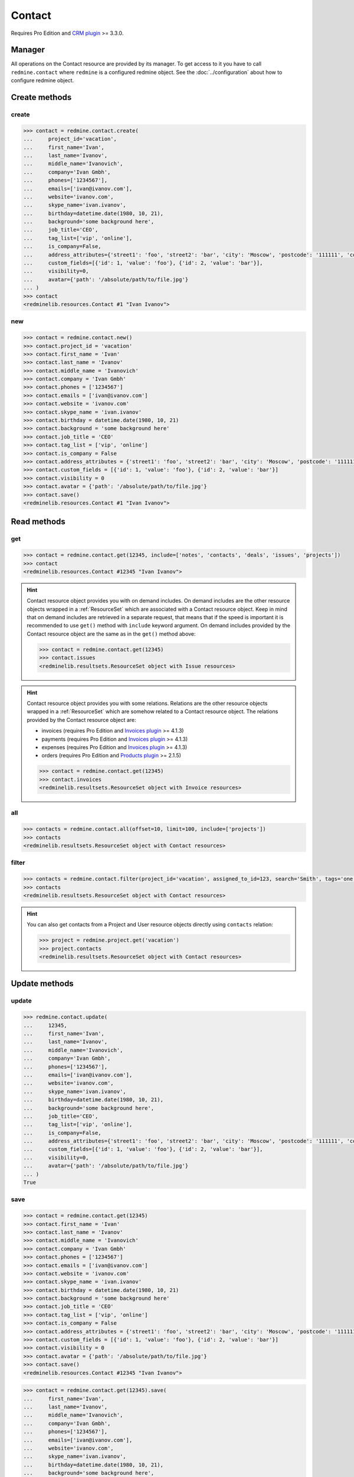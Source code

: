 Contact
=======

Requires Pro Edition and `CRM plugin <https://www.redmineup.com/pages/plugins/crm>`_ >= 3.3.0.

Manager
-------

All operations on the Contact resource are provided by its manager. To get access to it
you have to call ``redmine.contact`` where ``redmine`` is a configured redmine object.
See the :doc:`../configuration` about how to configure redmine object.

Create methods
--------------

create
++++++

.. py:method:: create(**fields)
   :module: redminelib.managers.ResourceManager
   :noindex:

   Creates new Contact resource with given fields and saves it to the CRM plugin.

   :param project_id: (required). Id or identifier of contact's project.
   :type project_id: int or string
   :param string first_name: (required). Contact first name.
   :param string last_name: (optional). Contact last name.
   :param string middle_name: (optional). Contact middle name.
   :param string company: (optional). Contact company name.
   :param list phones: (optional). List of phone numbers.
   :param list emails: (optional). List of emails.
   :param string website: (optional). Contact website.
   :param string skype_name: (optional). Contact skype.
   :param birthday: (optional). Contact birthday.
   :type birthday: string or date object
   :param string background: (optional). Contact background.
   :param string job_title: (optional). Contact job title.
   :param list tag_list: (optional). List of tags.
   :param bool is_company: (optional). Whether contact is a company.
   :param int assigned_to_id: (optional). Contact will be assigned to this user id.
   :param list custom_fields: (optional). Custom fields as [{'id': 1, 'value': 'foo'}].
   :param dict address_attributes:
    .. raw:: html

       (optional). Address attributes as dict, available keys are:

    - street1 - first line for the street details
    - street2 - second line for the street details
    - city - city
    - region - region (state)
    - postcode - ZIP code
    - country_code - country code as two-symbol abbreviation (e.g. US)

   :param int visibility:
    .. raw:: html

       (optional). Contact visibility:

    - 0 - project
    - 1 - public
    - 2 - private

   :param dict avatar:
    .. raw:: html

       (optional). Avatar to be used for the contact as dict, accepted keys are:

    - path (required). Absolute file path or file-like object that should be uploaded.
    - filename (optional). Required if a file-like object is provided.

   :return: :ref:`Resource` object

.. code-block:: python

   >>> contact = redmine.contact.create(
   ...     project_id='vacation',
   ...     first_name='Ivan',
   ...     last_name='Ivanov',
   ...     middle_name='Ivanovich',
   ...     company='Ivan Gmbh',
   ...     phones=['1234567'],
   ...     emails=['ivan@ivanov.com'],
   ...     website='ivanov.com',
   ...     skype_name='ivan.ivanov',
   ...     birthday=datetime.date(1980, 10, 21),
   ...     background='some background here',
   ...     job_title='CEO',
   ...     tag_list=['vip', 'online'],
   ...     is_company=False,
   ...     address_attributes={'street1': 'foo', 'street2': 'bar', 'city': 'Moscow', 'postcode': '111111', 'country_code': 'RU'},
   ...     custom_fields=[{'id': 1, 'value': 'foo'}, {'id': 2, 'value': 'bar'}],
   ...     visibility=0,
   ...     avatar={'path': '/absolute/path/to/file.jpg'}
   ... )
   >>> contact
   <redminelib.resources.Contact #1 "Ivan Ivanov">

new
+++

.. py:method:: new()
   :module: redminelib.managers.ResourceManager
   :noindex:

   Creates new empty Contact resource but saves it to the the CRM plugin only when ``save()`` is called,
   also calls ``pre_create()`` and ``post_create()`` methods of the :ref:`Resource` object. Valid attributes
   are the same as for ``create()`` method above.

   :return: :ref:`Resource` object

.. code-block:: python

   >>> contact = redmine.contact.new()
   >>> contact.project_id = 'vacation'
   >>> contact.first_name = 'Ivan'
   >>> contact.last_name = 'Ivanov'
   >>> contact.middle_name = 'Ivanovich'
   >>> contact.company = 'Ivan Gmbh'
   >>> contact.phones = ['1234567']
   >>> contact.emails = ['ivan@ivanov.com']
   >>> contact.website = 'ivanov.com'
   >>> contact.skype_name = 'ivan.ivanov'
   >>> contact.birthday = datetime.date(1980, 10, 21)
   >>> contact.background = 'some background here'
   >>> contact.job_title = 'CEO'
   >>> contact.tag_list = ['vip', 'online']
   >>> contact.is_company = False
   >>> contact.address_attributes = {'street1': 'foo', 'street2': 'bar', 'city': 'Moscow', 'postcode': '111111', 'country_code': 'RU'}
   >>> contact.custom_fields = [{'id': 1, 'value': 'foo'}, {'id': 2, 'value': 'bar'}]
   >>> contact.visibility = 0
   >>> contact.avatar = {'path': '/absolute/path/to/file.jpg'}
   >>> contact.save()
   <redminelib.resources.Contact #1 "Ivan Ivanov">

Read methods
------------

get
+++

.. py:method:: get(resource_id, **params)
   :module: redminelib.managers.ResourceManager
   :noindex:

   Returns single Contact resource from the CRM plugin by its id.

   :param int resource_id: (required). Id of the contact.
   :param list include:
    .. raw:: html

       (optional). Fetches associated data in one call. Accepted values:

    - notes
    - contacts
    - deals
    - issues
    - projects
    - tickets (requires Pro Edition and `Helpdesk plugin <https://www.redmineup.com/pages/plugins/helpdesk>`_ >= 4.1.12)

   :return: :ref:`Resource` object

.. code-block:: python

   >>> contact = redmine.contact.get(12345, include=['notes', 'contacts', 'deals', 'issues', 'projects'])
   >>> contact
   <redminelib.resources.Contact #12345 "Ivan Ivanov">

.. hint::

   Contact resource object provides you with on demand includes. On demand includes are the
   other resource objects wrapped in a :ref:`ResourceSet` which are associated with a Contact
   resource object. Keep in mind that on demand includes are retrieved in a separate request,
   that means that if the speed is important it is recommended to use ``get()`` method with
   ``include`` keyword argument. On demand includes provided by the Contact resource object
   are the same as in the ``get()`` method above:

   .. code-block:: python

      >>> contact = redmine.contact.get(12345)
      >>> contact.issues
      <redminelib.resultsets.ResourceSet object with Issue resources>

.. hint::

   Contact resource object provides you with some relations. Relations are the other
   resource objects wrapped in a :ref:`ResourceSet` which are somehow related to a Contact
   resource object. The relations provided by the Contact resource object are:

   * invoices (requires Pro Edition and `Invoices plugin <https://www.redmineup.com/pages/plugins/invoices>`_
     >= 4.1.3)
   * payments (requires Pro Edition and `Invoices plugin <https://www.redmineup.com/pages/plugins/invoices>`_
     >= 4.1.3)
   * expenses (requires Pro Edition and `Invoices plugin <https://www.redmineup.com/pages/plugins/invoices>`_
     >= 4.1.3)
   * orders (requires Pro Edition and `Products plugin <https://www.redmineup.com/pages/plugins/products>`_
     >= 2.1.5)

   .. code-block:: python

      >>> contact = redmine.contact.get(12345)
      >>> contact.invoices
      <redminelib.resultsets.ResourceSet object with Invoice resources>

all
+++

.. py:method:: all(**params)
   :module: redminelib.managers.ResourceManager
   :noindex:

   Returns all Contact resources from the CRM plugin.

   :param int limit: (optional). How much resources to return.
   :param int offset: (optional). Starting from what resource to return the other resources.
   :param list include:
    .. raw:: html

       (optional). Fetches associated data in one call. Accepted values:

    - projects

   :return: :ref:`ResourceSet` object

.. code-block:: python

   >>> contacts = redmine.contact.all(offset=10, limit=100, include=['projects'])
   >>> contacts
   <redminelib.resultsets.ResourceSet object with Contact resources>

filter
++++++

.. py:method:: filter(**filters)
   :module: redminelib.managers.ResourceManager
   :noindex:

   Returns Contact resources that match the given lookup parameters.

   :param project_id: (optional). Id or identifier of contact's project.
   :type project_id: int or string
   :param int assigned_to_id: (optional). Get contacts assigned to this user id.
   :param int query_id: (optional). Get contacts for the given query id.
   :param string search: (optional). Get contacts with given search string.
   :param string tags: (optional). Get contacts with given tags (separated by ``,``).
   :param int limit: (optional). How much resources to return.
   :param int offset: (optional). Starting from what resource to return the other resources.
   :param list include:
    .. raw:: html

       (optional). Fetches associated data in one call. Accepted values:

    - projects

   :return: :ref:`ResourceSet` object

.. code-block:: python

   >>> contacts = redmine.contact.filter(project_id='vacation', assigned_to_id=123, search='Smith', tags='one,two', include=['projects'])
   >>> contacts
   <redminelib.resultsets.ResourceSet object with Contact resources>

.. hint::

   You can also get contacts from a Project and User resource objects directly using
   ``contacts`` relation:

   .. code-block:: python

      >>> project = redmine.project.get('vacation')
      >>> project.contacts
      <redminelib.resultsets.ResourceSet object with Contact resources>

Update methods
--------------

update
++++++

.. py:method:: update(resource_id, **fields)
   :module: redminelib.managers.ResourceManager
   :noindex:

   Updates values of given fields of a Contact resource and saves them to the CRM plugin.

   :param int resource_id: (required). Contact id.
   :param string first_name: (optional). Contact first name.
   :param string last_name: (optional). Contact last name.
   :param string middle_name: (optional). Contact middle name.
   :param string company: (optional). Contact company name.
   :param list phones: (optional). List of phone numbers.
   :param list emails: (optional). List of emails.
   :param string website: (optional). Contact website.
   :param string skype_name: (optional). Contact skype.
   :param birthday: (optional). Contact birthday.
   :type birthday: string or date object
   :param string background: (optional). Contact background.
   :param string job_title: (optional). Contact job title.
   :param list tag_list: (optional). List of tags.
   :param bool is_company: (optional). Whether contact is a company.
   :param int assigned_to_id: (optional). Contact will be assigned to this user id.
   :param list custom_fields: (optional). Custom fields as [{'id': 1, 'value': 'foo'}].
   :param dict address_attributes:
    .. raw:: html

       (optional). Address attributes as dict, available keys are:

    - street1 - first line for the street details
    - street2 - second line for the street details
    - city - city
    - region - region (state)
    - postcode - ZIP code
    - country_code - country code as two-symbol abbreviation (e.g. US)

   :param int visibility:
    .. raw:: html

       (optional). Contact visibility:

    - 0 - project
    - 1 - public
    - 2 - private

   :param dict avatar:
    .. raw:: html

       (optional). Avatar to be used for the contact as dict, accepted keys are:

    - path (required). Absolute file path or file-like object that should be uploaded.
    - filename (optional). Required if a file-like object is provided.

   :return: True

.. code-block:: python

   >>> redmine.contact.update(
   ...     12345,
   ...     first_name='Ivan',
   ...     last_name='Ivanov',
   ...     middle_name='Ivanovich',
   ...     company='Ivan Gmbh',
   ...     phones=['1234567'],
   ...     emails=['ivan@ivanov.com'],
   ...     website='ivanov.com',
   ...     skype_name='ivan.ivanov',
   ...     birthday=datetime.date(1980, 10, 21),
   ...     background='some background here',
   ...     job_title='CEO',
   ...     tag_list=['vip', 'online'],
   ...     is_company=False,
   ...     address_attributes={'street1': 'foo', 'street2': 'bar', 'city': 'Moscow', 'postcode': '111111', 'country_code': 'RU'},
   ...     custom_fields=[{'id': 1, 'value': 'foo'}, {'id': 2, 'value': 'bar'}],
   ...     visibility=0,
   ...     avatar={'path': '/absolute/path/to/file.jpg'}
   ... )
   True

save
++++

.. py:method:: save(**attrs)
   :module: redminelib.resources.Contact
   :noindex:

   Saves the current state of a Contact resource to the CRM plugin. Attrs that
   can be changed are the same as for ``update()`` method above.

   :return: :ref:`Resource` object

.. code-block:: python

   >>> contact = redmine.contact.get(12345)
   >>> contact.first_name = 'Ivan'
   >>> contact.last_name = 'Ivanov'
   >>> contact.middle_name = 'Ivanovich'
   >>> contact.company = 'Ivan Gmbh'
   >>> contact.phones = ['1234567']
   >>> contact.emails = ['ivan@ivanov.com']
   >>> contact.website = 'ivanov.com'
   >>> contact.skype_name = 'ivan.ivanov'
   >>> contact.birthday = datetime.date(1980, 10, 21)
   >>> contact.background = 'some background here'
   >>> contact.job_title = 'CEO'
   >>> contact.tag_list = ['vip', 'online']
   >>> contact.is_company = False
   >>> contact.address_attributes = {'street1': 'foo', 'street2': 'bar', 'city': 'Moscow', 'postcode': '111111', 'country_code': 'RU'}
   >>> contact.custom_fields = [{'id': 1, 'value': 'foo'}, {'id': 2, 'value': 'bar'}]
   >>> contact.visibility = 0
   >>> contact.avatar = {'path': '/absolute/path/to/file.jpg'}
   >>> contact.save()
   <redminelib.resources.Contact #12345 "Ivan Ivanov">

.. versionadded:: 2.1.0 Alternative syntax was introduced.

.. code-block:: python

   >>> contact = redmine.contact.get(12345).save(
   ...     first_name='Ivan',
   ...     last_name='Ivanov',
   ...     middle_name='Ivanovich',
   ...     company='Ivan Gmbh',
   ...     phones=['1234567'],
   ...     emails=['ivan@ivanov.com'],
   ...     website='ivanov.com',
   ...     skype_name='ivan.ivanov',
   ...     birthday=datetime.date(1980, 10, 21),
   ...     background='some background here',
   ...     job_title='CEO',
   ...     tag_list=['vip', 'online'],
   ...     is_company=False,
   ...     address_attributes={'street1': 'foo', 'street2': 'bar', 'city': 'Moscow', 'postcode': '111111', 'country_code': 'RU'},
   ...     custom_fields=[{'id': 1, 'value': 'foo'}, {'id': 2, 'value': 'bar'}],
   ...     visibility=0,
   ...     avatar={'path': '/absolute/path/to/file.jpg'}
   ... )
   >>> contact
   <redminelib.resources.Contact #12345 "Ivan Ivanov">

Delete methods
--------------

delete
++++++

.. py:method:: delete(resource_id)
   :module: redminelib.managers.ResourceManager
   :noindex:

   Deletes single Contact resource from the CRM plugin by its id.

   :param int resource_id: (required). Contact id.
   :return: True

.. code-block:: python

   >>> redmine.contact.delete(1)
   True

.. py:method:: delete()
   :module: redminelib.resources.Contact
   :noindex:

   Deletes current Contact resource object from the CRM plugin.

   :return: True

.. code-block:: python

   >>> contact = redmine.contact.get(1)
   >>> contact.delete()
   True

Export
------

.. versionadded:: 2.0.0

.. py:method:: export(fmt, savepath=None, filename=None)
   :module: redminelib.resources.Contact
   :noindex:

   Exports Contact resource in one of the following formats: atom, vcf

   :param string fmt: (required). Format to use for export.
   :param string savepath: (optional). Path where to save the file.
   :param string filename: (optional). Name that will be used for the file.
   :return: String or Object

.. code-block:: python

   >>> contact = redmine.contact.get(123)
   >>> contact.export('pdf', savepath='/home/jsmith')
   '/home/jsmith/123.pdf'

.. py:method:: export(fmt, savepath=None, filename=None)
   :module: redminelib.resultsets.ResourceSet
   :noindex:

   Exports a resource set of Contact resources in one of the following formats: atom, csv, vcf, xls

   :param string fmt: (required). Format to use for export.
   :param string savepath: (optional). Path where to save the file.
   :param string filename: (optional). Name that will be used for the file.
   :return: String or Object

.. code-block:: python

   >>> contacts = redmine.contact.all()
   >>> contacts.export('csv', savepath='/home/jsmith', filename='contacts.csv')
   '/home/jsmith/contacts.csv'

Projects
--------

Python-Redmine provides 2 methods to work with contact projects:

add
+++

.. py:method:: add(project_id)
   :module: redminelib.resources.Contact.Project
   :noindex:

   Adds project to contact's project list.

   :param project_id: (required). Id or identifier of a project.
   :type project_id: int or string
   :return: True

.. code-block:: python

   >>> contact = redmine.contact.get(1)
   >>> contact.project.add('vacation')
   True

remove
++++++

.. py:method:: remove(project_id)
   :module: redminelib.resources.Contact.Project
   :noindex:

   Removes project from contact's project list.

   :param project_id: (required). Id or identifier of a project.
   :type project_id: int or string
   :return: True

.. code-block:: python

   >>> contact = redmine.contact.get(1)
   >>> contact.project.remove('vacation')
   True

